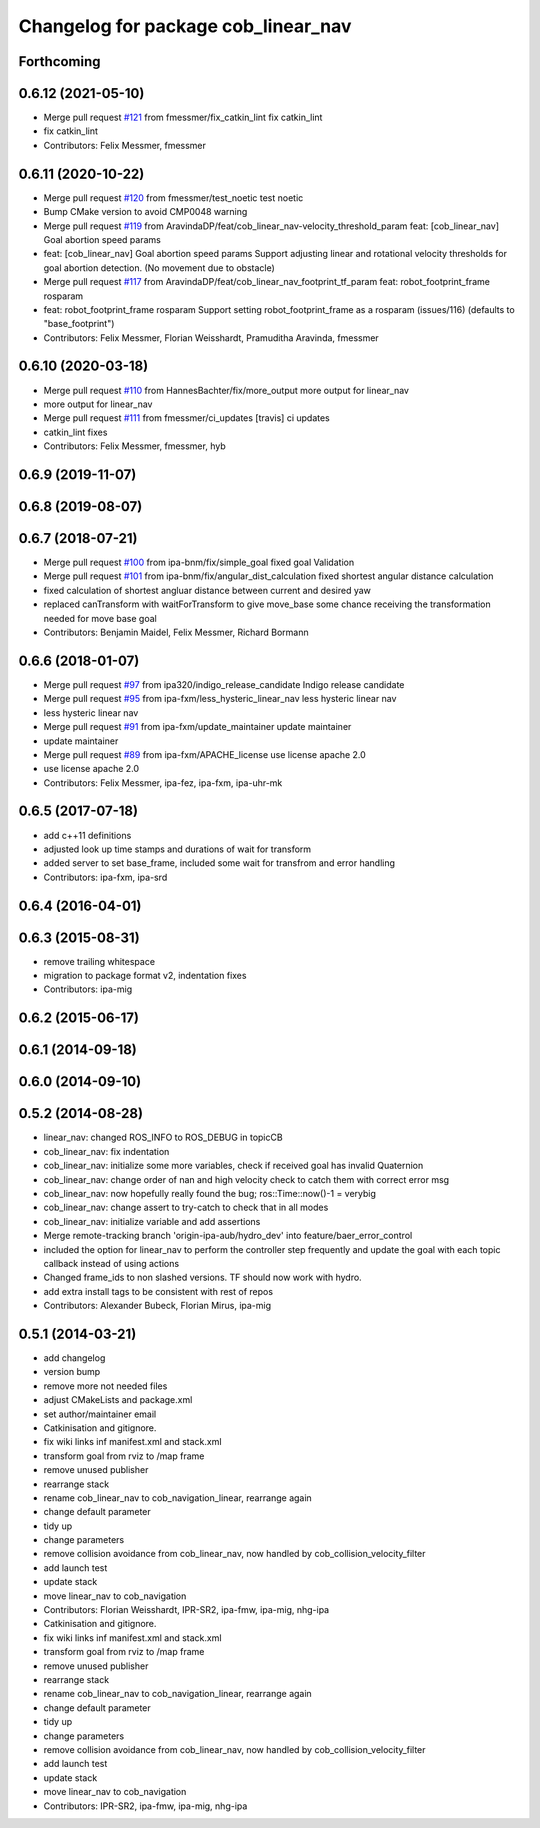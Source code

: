 ^^^^^^^^^^^^^^^^^^^^^^^^^^^^^^^^^^^^
Changelog for package cob_linear_nav
^^^^^^^^^^^^^^^^^^^^^^^^^^^^^^^^^^^^

Forthcoming
-----------

0.6.12 (2021-05-10)
-------------------
* Merge pull request `#121 <https://github.com/ipa320/cob_navigation/issues/121>`_ from fmessmer/fix_catkin_lint
  fix catkin_lint
* fix catkin_lint
* Contributors: Felix Messmer, fmessmer

0.6.11 (2020-10-22)
-------------------
* Merge pull request `#120 <https://github.com/ipa320/cob_navigation/issues/120>`_ from fmessmer/test_noetic
  test noetic
* Bump CMake version to avoid CMP0048 warning
* Merge pull request `#119 <https://github.com/ipa320/cob_navigation/issues/119>`_ from AravindaDP/feat/cob_linear_nav-velocity_threshold_param
  feat: [cob_linear_nav] Goal abortion speed params
* feat: [cob_linear_nav] Goal abortion speed params
  Support adjusting linear and rotational velocity thresholds for goal
  abortion detection. (No movement due to obstacle)
* Merge pull request `#117 <https://github.com/ipa320/cob_navigation/issues/117>`_ from AravindaDP/feat/cob_linear_nav_footprint_tf_param
  feat: robot_footprint_frame rosparam
* feat: robot_footprint_frame rosparam
  Support setting robot_footprint_frame as a rosparam (issues/116)
  (defaults to "base_footprint")
* Contributors: Felix Messmer, Florian Weisshardt, Pramuditha Aravinda, fmessmer

0.6.10 (2020-03-18)
-------------------
* Merge pull request `#110 <https://github.com/ipa320/cob_navigation/issues/110>`_ from HannesBachter/fix/more_output
  more output for linear_nav
* more output for linear_nav
* Merge pull request `#111 <https://github.com/ipa320/cob_navigation/issues/111>`_ from fmessmer/ci_updates
  [travis] ci updates
* catkin_lint fixes
* Contributors: Felix Messmer, fmessmer, hyb

0.6.9 (2019-11-07)
------------------

0.6.8 (2019-08-07)
------------------

0.6.7 (2018-07-21)
------------------
* Merge pull request `#100 <https://github.com/ipa320/cob_navigation/issues/100>`_ from ipa-bnm/fix/simple_goal
  fixed goal Validation
* Merge pull request `#101 <https://github.com/ipa320/cob_navigation/issues/101>`_ from ipa-bnm/fix/angular_dist_calculation
  fixed shortest angular distance calculation
* fixed calculation of shortest angluar distance between current and desired yaw
* replaced canTransform with waitForTransform to give move_base some chance receiving the transformation needed for move base goal
* Contributors: Benjamin Maidel, Felix Messmer, Richard Bormann

0.6.6 (2018-01-07)
------------------
* Merge pull request `#97 <https://github.com/ipa320/cob_navigation/issues/97>`_ from ipa320/indigo_release_candidate
  Indigo release candidate
* Merge pull request `#95 <https://github.com/ipa320/cob_navigation/issues/95>`_ from ipa-fxm/less_hysteric_linear_nav
  less hysteric linear nav
* less hysteric linear nav
* Merge pull request `#91 <https://github.com/ipa320/cob_navigation/issues/91>`_ from ipa-fxm/update_maintainer
  update maintainer
* update maintainer
* Merge pull request `#89 <https://github.com/ipa320/cob_navigation/issues/89>`_ from ipa-fxm/APACHE_license
  use license apache 2.0
* use license apache 2.0
* Contributors: Felix Messmer, ipa-fez, ipa-fxm, ipa-uhr-mk

0.6.5 (2017-07-18)
------------------
* add c++11 definitions
* adjusted look up time stamps and durations of wait for transform
* added server to set base_frame, included some wait for transfrom and error handling
* Contributors: ipa-fxm, ipa-srd

0.6.4 (2016-04-01)
------------------

0.6.3 (2015-08-31)
------------------
* remove trailing whitespace
* migration to package format v2, indentation fixes
* Contributors: ipa-mig

0.6.2 (2015-06-17)
------------------

0.6.1 (2014-09-18)
------------------

0.6.0 (2014-09-10)
------------------

0.5.2 (2014-08-28)
------------------
* linear_nav: changed ROS_INFO to ROS_DEBUG in topicCB
* cob_linear_nav: fix indentation
* cob_linear_nav: initialize some more variables, check if received goal has invalid Quaternion
* cob_linear_nav: change order of nan and high velocity check to catch them with correct error msg
* cob_linear_nav: now hopefully really found the bug; ros::Time::now()-1 = verybig
* cob_linear_nav: change assert to try-catch to check that in all modes
* cob_linear_nav: initialize variable and add assertions
* Merge remote-tracking branch 'origin-ipa-aub/hydro_dev' into feature/baer_error_control
* included the option for linear_nav to perform the controller step frequently and update the goal with each topic callback instead of using actions
* Changed frame_ids to non slashed versions. TF should now work with hydro.
* add extra install tags to be consistent with rest of repos
* Contributors: Alexander Bubeck, Florian Mirus, ipa-mig

0.5.1 (2014-03-21)
------------------
* add changelog
* version bump
* remove more not needed files
* adjust CMakeLists and package.xml
* set author/maintainer email
* Catkinisation and gitignore.
* fix wiki links inf manifest.xml and stack.xml
* transform goal from rviz to /map frame
* remove unused publisher
* rearrange stack
* rename cob_linear_nav to cob_navigation_linear, rearrange again
* change default parameter
* tidy up
* change parameters
* remove collision avoidance from cob_linear_nav, now handled by cob_collision_velocity_filter
* add launch test
* update stack
* move linear_nav to cob_navigation
* Contributors: Florian Weisshardt, IPR-SR2, ipa-fmw, ipa-mig, nhg-ipa

* Catkinisation and gitignore.
* fix wiki links inf manifest.xml and stack.xml
* transform goal from rviz to /map frame
* remove unused publisher
* rearrange stack
* rename cob_linear_nav to cob_navigation_linear, rearrange again
* change default parameter
* tidy up
* change parameters
* remove collision avoidance from cob_linear_nav, now handled by cob_collision_velocity_filter
* add launch test
* update stack
* move linear_nav to cob_navigation
* Contributors: IPR-SR2, ipa-fmw, ipa-mig, nhg-ipa
